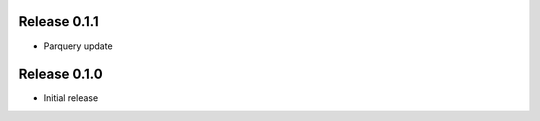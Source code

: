 Release  0.1.1
=======================
- Parquery update

Release  0.1.0
=======================
- Initial release

.. Local Variables:
.. mode: rst
.. coding: utf-8
.. fill-column: 72
.. End:
